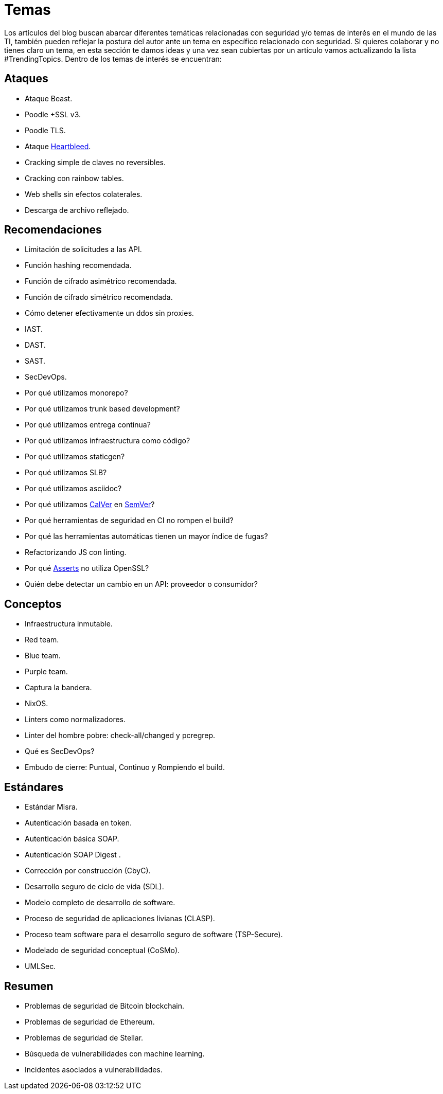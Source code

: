 :slug: temas/
:description: El Blog de Fluid Attacks consta de una gran variedad de temas enfocados principalmente en la seguridad informática, la tecnologías de la información, las buenas prácticas de programación y más. Si te interesan éstos temas y quieres un espacio para dar tu opinión envíanos tu artículo.
:keywords: Fluid Attacks, Temas, Seguridad, TI, Artículos, Blog.
:translate: topics/

= Temas

Los artículos del blog buscan abarcar diferentes temáticas
relacionadas con seguridad y/o temas de interés en el mundo de las +TI+,
también pueden reflejar la postura del autor
ante un tema en específico relacionado con seguridad.
Si quieres colaborar y no tienes claro un tema,
en esta sección te damos ideas
y una vez sean cubiertas por un artículo
vamos actualizando la lista +#TrendingTopics+.
Dentro de los temas de interés se encuentran:

== Ataques

* Ataque +Beast+.
* +Poodle +SSL v3+.
* +Poodle TLS+.
* Ataque link:http://heartbleed.com/[+Heartbleed+].
* Cracking simple de claves no reversibles.
* Cracking con rainbow tables.
* +Web shells+ sin efectos colaterales.
* Descarga de archivo reflejado.

== Recomendaciones

* Limitación de solicitudes a las +API+.
* Función +hashing+ recomendada.
* Función de cifrado asimétrico recomendada.
* Función de cifrado simétrico recomendada.
* Cómo detener efectivamente un +ddos+ sin +proxies+.
* +IAST+.
* +DAST+.
* +SAST+.
* +SecDevOps+.
* Por qué utilizamos +monorepo+?
* Por qué utilizamos +trunk based development+?
* Por qué utilizamos entrega continua?
* Por qué utilizamos infraestructura como código?
* Por qué utilizamos +staticgen+?
* Por qué utilizamos +SLB+?
* Por qué utilizamos +asciidoc+?
* Por qué utilizamos link:https://calver.org/[+CalVer+] en link:https://semver.org/[+SemVer+]?
* Por qué herramientas de seguridad en +CI+ no rompen el +build+?
* Por qué las herramientas automáticas tienen un mayor índice de fugas?
* Refactorizando +JS+ con +linting+.
* Por qué link:../productos/asserts/[Asserts] no utiliza +OpenSSL+?
* Quién debe detectar un cambio en un +API+: proveedor o consumidor?

== Conceptos

* Infraestructura inmutable.
* +Red team+.
* +Blue team+.
* +Purple team+.
* Captura la bandera.
* +NixOS+.
* +Linters+ como normalizadores.
* +Linter+ del hombre pobre: +check-all/changed+ y +pcregrep+.
* Qué es +SecDevOps+?
* Embudo de cierre: Puntual, Continuo y Rompiendo el build.

== Estándares

* Estándar +Misra+.
* Autenticación basada en +token+.
* Autenticación básica +SOAP+.
* Autenticación +SOAP Digest+ .
* Corrección por construcción (+CbyC+).
* Desarrollo seguro de ciclo de vida (+SDL+).
* Modelo completo de desarrollo de software.
* Proceso de seguridad de aplicaciones livianas (+CLASP+).
* Proceso +team software+ para el desarrollo seguro de +software+
(+TSP-Secure+).
* Modelado de seguridad conceptual (+CoSMo+).
* +UMLSec+.

== Resumen

* Problemas de seguridad de +Bitcoin blockchain+.
* Problemas de seguridad de +Ethereum+.
* Problemas de seguridad de +Stellar+.
* Búsqueda de vulnerabilidades con +machine learning+.
* Incidentes asociados a vulnerabilidades.
